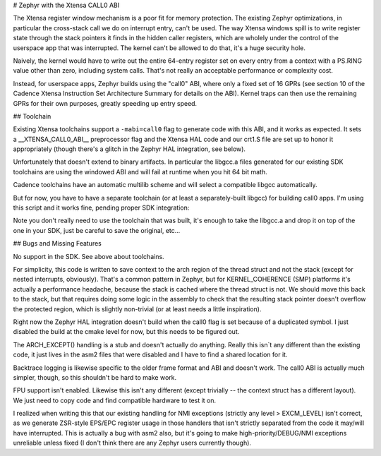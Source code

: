 # Zephyr with the Xtensa CALL0 ABI

The Xtensa register window mechanism is a poor fit for memory
protection.  The existing Zephyr optimizations, in particular the
cross-stack call we do on interrupt entry, can't be used.  The way
Xtensa windows spill is to write register state through the stack
pointers it finds in the hidden caller registers, which are wholely
under the control of the userspace app that was interrupted.  The
kernel can't be allowed to do that, it's a huge security hole.

Naively, the kernel would have to write out the entire 64-entry
register set on every entry from a context with a PS.RING value other
than zero, including system calls.  That's not really an acceptable
performance or complexity cost.

Instead, for userspace apps, Zephyr builds using the "call0" ABI,
where only a fixed set of 16 GPRs (see section 10 of the Cadence
Xtensa Instruction Set Architecture Summary for details on the ABI).
Kernel traps can then use the remaining GPRs for their own purposes,
greatly speeding up entry speed.

## Toolchain

Existing Xtensa toolchains support a ``-mabi=call0`` flag to generate
code with this ABI, and it works as expected.  It sets a
__XTENSA_CALL0_ABI__ preprocessor flag and the Xtensa HAL code and our
crt1.S file are set up to honor it appropriately (though there's a
glitch in the Zephyr HAL integration, see below).

Unfortunately that doesn't extend to binary artifacts.  In particular
the libgcc.a files generated for our existing SDK toolchains are using
the windowed ABI and will fail at runtime when you hit 64 bit math.

Cadence toolchains have an automatic multilib scheme and will select a
compatible libgcc automatically.

But for now, you have to have a separate toolchain (or at least a
separately-built libgcc) for building call0 apps.  I'm using this
script and it works fine, pending proper SDK integration:

.. code-block:: bash
    #!/bin/sh
    set -ex

    TC=$1
    if [ -z "$TC" ]; then
        TC=dc233c
    fi

    # Grab source (these are small)
    git clone https://github.com/zephyrproject-rtos/sdk-ng
    git clone https://github.com/crosstool-ng/crosstool-ng

    # Build ct-ng itself
    cd crosstool-ng
    ./bootstrap
    ./configure --enable-local
    make -j$(nproc)

    # Configure for the desired toolchain
    ln -s ../sdk-ng/overlays
    cp ../sdk-ng/configs/xtensa-${TC}_zephyr-elf.config .config

    grep -v CT_TARGET_CFLAGS .config > asdf
    mv asdf .config
    echo CT_TARGET_CFLAGS="-mabi=call0" >> .config
    echo CT_LIBC_NONE=y >> .config

    ./ct-ng olddefconfig
    ./ct-ng build.$(nproc)

    echo "##"
    echo "## Set these values to enable this toolchain:"
    echo "##"
    echo export CROSS_COMPILE=$HOME/x-tools/xtensa-${TC}_zephyr-elf/bin/xtensa-${TC}_zephyr-elf-
    echo export ZEPHYR_TOOLCHAIN_VARIANT=cross-compile

Note you don't really need to use the toolchain that was built, it's
enough to take the libgcc.a and drop it on top of the one in your SDK,
just be careful to save the original, etc...

## Bugs and Missing Features

No support in the SDK.  See above about toolchains.

For simplicity, this code is written to save context to the arch
region of the thread struct and not the stack (except for nested
interrupts, obviously).  That's a common pattern in Zephyr, but for
KERNEL_COHERENCE (SMP) platforms it's actually a performance headache,
because the stack is cached where the thread struct is not.  We should
move this back to the stack, but that requires doing some logic in the
assembly to check that the resulting stack pointer doesn't overflow
the protected region, which is slightly non-trivial (or at least needs
a little inspiration).

Right now the Zephyr HAL integration doesn't build when the call0 flag
is set because of a duplicated symbol.  I just disabled the build at
the cmake level for now, but this needs to be figured out.

The ARCH_EXCEPT() handling is a stub and doesn't actually do anything.
Really this isn`t any different than the existing code, it just lives
in the asm2 files that were disabled and I have to find a shared
location for it.

Backtrace logging is likewise specific to the older frame format and
ABI and doesn't work.  The call0 ABI is actually much simpler, though,
so this shouldn't be hard to make work.

FPU support isn't enabled.  Likewise this isn't any different (except
trivially -- the context struct has a different layout).  We just need
to copy code and find compatible hardware to test it on.

I realized when writing this that our existing handling for NMI
exceptions (strictly any level > EXCM_LEVEL) isn't correct, as we
generate ZSR-style EPS/EPC register usage in those handlers that isn't
strictly separated from the code it may/will have interrupted.  This
is actually a bug with asm2 also, but it's going to make
high-priority/DEBUG/NMI exceptions unreliable unless fixed (I don't
think there are any Zephyr users currently though).
